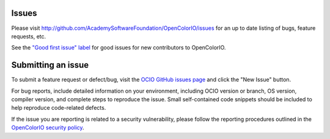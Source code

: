 ..
  SPDX-License-Identifier: CC-BY-4.0
  Copyright Contributors to the OpenColorIO Project.

.. _issues:

Issues
======

Please visit http://github.com/AcademySoftwareFoundation/OpenColorIO/issues for 
an up to date listing of bugs, feature requests, etc.

See the `"Good first issue" label 
<https://github.com/AcademySoftwareFoundation/OpenColorIO/issues?q=is%3Aopen+is%3Aissue+label%3A%22good+first+issue%22>`__
for good issues for new contributors to OpenColorIO.

Submitting an issue
===================

To submit a feature request or defect/bug, visit the `OCIO GitHub issues page 
<http://github.com/AcademySoftwareFoundation/OpenColorIO/issues>`__ and click
the "New Issue" button.

For bug reports, include detailed information on your environment, including 
OCIO version or branch, OS version, compiler version, and complete steps to 
reproduce the issue. Small self-contained code snippets should be included to 
help reproduce code-related defects.

If the issue you are reporting is related to a security vulnerability, please 
follow the reporting procedures outlined in the `OpenColorIO security policy 
<https://github.com/AcademySoftwareFoundation/OpenColorIO/blob/main/SECURITY.md>`__.
